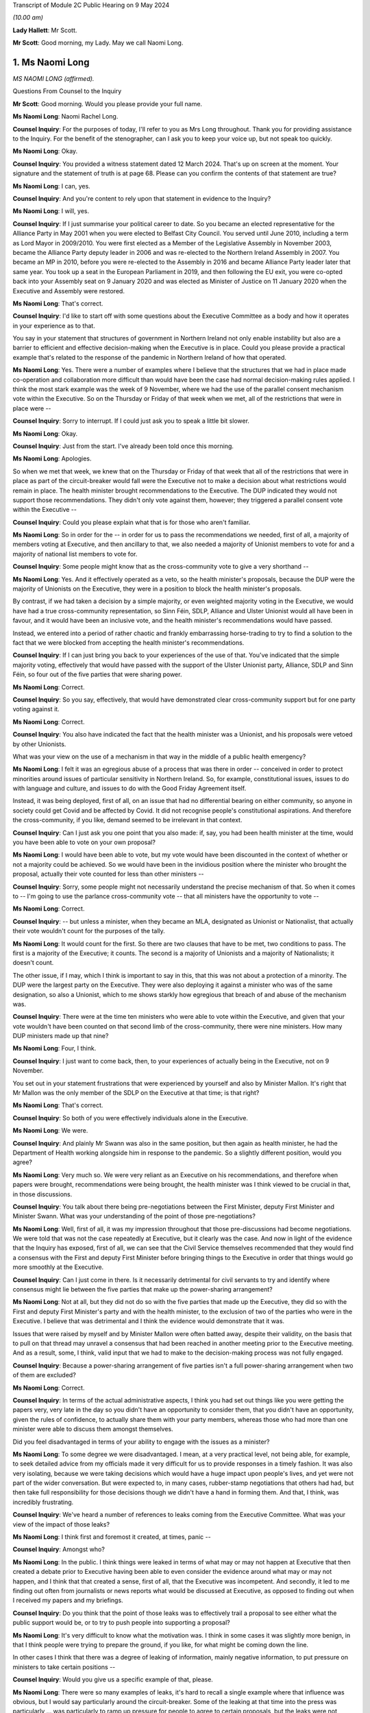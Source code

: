 Transcript of Module 2C Public Hearing on 9 May 2024

*(10.00 am)*

**Lady Hallett**: Mr Scott.

**Mr Scott**: Good morning, my Lady. May we call Naomi Long.

1. Ms Naomi Long
================

*MS NAOMI LONG (affirmed).*

Questions From Counsel to the Inquiry

**Mr Scott**: Good morning. Would you please provide your full name.

**Ms Naomi Long**: Naomi Rachel Long.

**Counsel Inquiry**: For the purposes of today, I'll refer to you as Mrs Long throughout. Thank you for providing assistance to the Inquiry. For the benefit of the stenographer, can I ask you to keep your voice up, but not speak too quickly.

**Ms Naomi Long**: Okay.

**Counsel Inquiry**: You provided a witness statement dated 12 March 2024. That's up on screen at the moment. Your signature and the statement of truth is at page 68. Please can you confirm the contents of that statement are true?

**Ms Naomi Long**: I can, yes.

**Counsel Inquiry**: And you're content to rely upon that statement in evidence to the Inquiry?

**Ms Naomi Long**: I will, yes.

**Counsel Inquiry**: If I just summarise your political career to date. So you became an elected representative for the Alliance Party in May 2001 when you were elected to Belfast City Council. You served until June 2010, including a term as Lord Mayor in 2009/2010. You were first elected as a Member of the Legislative Assembly in November 2003, became the Alliance Party deputy leader in 2006 and was re-elected to the Northern Ireland Assembly in 2007. You became an MP in 2010, before you were re-elected to the Assembly in 2016 and became Alliance Party leader later that same year. You took up a seat in the European Parliament in 2019, and then following the EU exit, you were co-opted back into your Assembly seat on 9 January 2020 and was elected as Minister of Justice on 11 January 2020 when the Executive and Assembly were restored.

**Ms Naomi Long**: That's correct.

**Counsel Inquiry**: I'd like to start off with some questions about the Executive Committee as a body and how it operates in your experience as to that.

You say in your statement that structures of government in Northern Ireland not only enable instability but also are a barrier to efficient and effective decision-making when the Executive is in place. Could you please provide a practical example that's related to the response of the pandemic in Northern Ireland of how that operated.

**Ms Naomi Long**: Yes. There were a number of examples where I believe that the structures that we had in place made co-operation and collaboration more difficult than would have been the case had normal decision-making rules applied. I think the most stark example was the week of 9 November, where we had the use of the parallel consent mechanism vote within the Executive. So on the Thursday or Friday of that week when we met, all of the restrictions that were in place were --

**Counsel Inquiry**: Sorry to interrupt. If I could just ask you to speak a little bit slower.

**Ms Naomi Long**: Okay.

**Counsel Inquiry**: Just from the start. I've already been told once this morning.

**Ms Naomi Long**: Apologies.

So when we met that week, we knew that on the Thursday or Friday of that week that all of the restrictions that were in place as part of the circuit-breaker would fall were the Executive not to make a decision about what restrictions would remain in place. The health minister brought recommendations to the Executive. The DUP indicated they would not support those recommendations. They didn't only vote against them, however; they triggered a parallel consent vote within the Executive --

**Counsel Inquiry**: Could you please explain what that is for those who aren't familiar.

**Ms Naomi Long**: So in order for the -- in order for us to pass the recommendations we needed, first of all, a majority of members voting at Executive, and then ancillary to that, we also needed a majority of Unionist members to vote for and a majority of national list members to vote for.

**Counsel Inquiry**: Some people might know that as the cross-community vote to give a very shorthand --

**Ms Naomi Long**: Yes. And it effectively operated as a veto, so the health minister's proposals, because the DUP were the majority of Unionists on the Executive, they were in a position to block the health minister's proposals.

By contrast, if we had taken a decision by a simple majority, or even weighted majority voting in the Executive, we would have had a true cross-community representation, so Sinn Féin, SDLP, Alliance and Ulster Unionist would all have been in favour, and it would have been an inclusive vote, and the health minister's recommendations would have passed.

Instead, we entered into a period of rather chaotic and frankly embarrassing horse-trading to try to find a solution to the fact that we were blocked from accepting the health minister's recommendations.

**Counsel Inquiry**: If I can just bring you back to your experiences of the use of that. You've indicated that the simple majority voting, effectively that would have passed with the support of the Ulster Unionist party, Alliance, SDLP and Sinn Féin, so four out of the five parties that were sharing power.

**Ms Naomi Long**: Correct.

**Counsel Inquiry**: So you say, effectively, that would have demonstrated clear cross-community support but for one party voting against it.

**Ms Naomi Long**: Correct.

**Counsel Inquiry**: You also have indicated the fact that the health minister was a Unionist, and his proposals were vetoed by other Unionists.

What was your view on the use of a mechanism in that way in the middle of a public health emergency?

**Ms Naomi Long**: I felt it was an egregious abuse of a process that was there in order -- conceived in order to protect minorities around issues of particular sensitivity in Northern Ireland. So, for example, constitutional issues, issues to do with language and culture, and issues to do with the Good Friday Agreement itself.

Instead, it was being deployed, first of all, on an issue that had no differential bearing on either community, so anyone in society could get Covid and be affected by Covid. It did not recognise people's constitutional aspirations. And therefore the cross-community, if you like, demand seemed to be irrelevant in that context.

**Counsel Inquiry**: Can I just ask you one point that you also made: if, say, you had been health minister at the time, would you have been able to vote on your own proposal?

**Ms Naomi Long**: I would have been able to vote, but my vote would have been discounted in the context of whether or not a majority could be achieved. So we would have been in the invidious position where the minister who brought the proposal, actually their vote counted for less than other ministers --

**Counsel Inquiry**: Sorry, some people might not necessarily understand the precise mechanism of that. So when it comes to -- I'm going to use the parlance cross-community vote -- that all ministers have the opportunity to vote --

**Ms Naomi Long**: Correct.

**Counsel Inquiry**: -- but unless a minister, when they became an MLA, designated as Unionist or Nationalist, that actually their vote wouldn't count for the purposes of the tally.

**Ms Naomi Long**: It would count for the first. So there are two clauses that have to be met, two conditions to pass. The first is a majority of the Executive; it counts. The second is a majority of Unionists and a majority of Nationalists; it doesn't count.

The other issue, if I may, which I think is important to say in this, that this was not about a protection of a minority. The DUP were the largest party on the Executive. They were also deploying it against a minister who was of the same designation, so also a Unionist, which to me shows starkly how egregious that breach of and abuse of the mechanism was.

**Counsel Inquiry**: There were at the time ten ministers who were able to vote within the Executive, and given that your vote wouldn't have been counted on that second limb of the cross-community, there were nine ministers. How many DUP ministers made up that nine?

**Ms Naomi Long**: Four, I think.

**Counsel Inquiry**: I just want to come back, then, to your experiences of actually being in the Executive, not on 9 November.

You set out in your statement frustrations that were experienced by yourself and also by Minister Mallon. It's right that Mr Mallon was the only member of the SDLP on the Executive at that time; is that right?

**Ms Naomi Long**: That's correct.

**Counsel Inquiry**: So both of you were effectively individuals alone in the Executive.

**Ms Naomi Long**: We were.

**Counsel Inquiry**: And plainly Mr Swann was also in the same position, but then again as health minister, he had the Department of Health working alongside him in response to the pandemic. So a slightly different position, would you agree?

**Ms Naomi Long**: Very much so. We were very reliant as an Executive on his recommendations, and therefore when papers were brought, recommendations were being brought, the health minister was I think viewed to be crucial in that, in those discussions.

**Counsel Inquiry**: You talk about there being pre-negotiations between the First Minister, deputy First Minister and Minister Swann. What was your understanding of the point of those pre-negotiations?

**Ms Naomi Long**: Well, first of all, it was my impression throughout that those pre-discussions had become negotiations. We were told that was not the case repeatedly at Executive, but it clearly was the case. And now in light of the evidence that the Inquiry has exposed, first of all, we can see that the Civil Service themselves recommended that they would find a consensus with the First and deputy First Minister before bringing things to the Executive in order that things would go more smoothly at the Executive.

**Counsel Inquiry**: Can I just come in there. Is it necessarily detrimental for civil servants to try and identify where consensus might lie between the five parties that make up the power-sharing arrangement?

**Ms Naomi Long**: Not at all, but they did not do so with the five parties that made up the Executive, they did so with the First and deputy First Minister's party and with the health minister, to the exclusion of two of the parties who were in the Executive. I believe that was detrimental and I think the evidence would demonstrate that it was.

Issues that were raised by myself and by Minister Mallon were often batted away, despite their validity, on the basis that to pull on that thread may unravel a consensus that had been reached in another meeting prior to the Executive meeting. And as a result, some, I think, valid input that we had to make to the decision-making process was not fully engaged.

**Counsel Inquiry**: Because a power-sharing arrangement of five parties isn't a full power-sharing arrangement when two of them are excluded?

**Ms Naomi Long**: Correct.

**Counsel Inquiry**: In terms of the actual administrative aspects, I think you had set out things like you were getting the papers very, very late in the day so you didn't have an opportunity to consider them, that you didn't have an opportunity, given the rules of confidence, to actually share them with your party members, whereas those who had more than one minister were able to discuss them amongst themselves.

Did you feel disadvantaged in terms of your ability to engage with the issues as a minister?

**Ms Naomi Long**: To some degree we were disadvantaged. I mean, at a very practical level, not being able, for example, to seek detailed advice from my officials made it very difficult for us to provide responses in a timely fashion. It was also very isolating, because we were taking decisions which would have a huge impact upon people's lives, and yet were not part of the wider conversation. But were expected to, in many cases, rubber-stamp negotiations that others had had, but then take full responsibility for those decisions though we didn't have a hand in forming them. And that, I think, was incredibly frustrating.

**Counsel Inquiry**: We've heard a number of references to leaks coming from the Executive Committee. What was your view of the impact of those leaks?

**Ms Naomi Long**: I think first and foremost it created, at times, panic --

**Counsel Inquiry**: Amongst who?

**Ms Naomi Long**: In the public. I think things were leaked in terms of what may or may not happen at Executive that then created a debate prior to Executive having been able to even consider the evidence around what may or may not happen, and I think that that created a sense, first of all, that the Executive was incompetent. And secondly, it led to me finding out often from journalists or news reports what would be discussed at Executive, as opposed to finding out when I received my papers and my briefings.

**Counsel Inquiry**: Do you think that the point of those leaks was to effectively trail a proposal to see either what the public support would be, or to try to push people into supporting a proposal?

**Ms Naomi Long**: It's very difficult to know what the motivation was. I think in some cases it was slightly more benign, in that I think people were trying to prepare the ground, if you like, for what might be coming down the line.

In other cases I think that there was a degree of leaking of information, mainly negative information, to put pressure on ministers to take certain positions --

**Counsel Inquiry**: Would you give us a specific example of that, please.

**Ms Naomi Long**: There were so many examples of leaks, it's hard to recall a single example where that influence was obvious, but I would say particularly around the circuit-breaker. Some of the leaking at that time into the press was particularly ... was particularly to ramp up pressure for people to agree to certain proposals, but the leaks were not consistent in that regard. There would have been other times when there would have been leaks from people who were making clear that they were not going to do certain things.

There was also, in addition to leaks of the facts, if I may --

**Counsel Inquiry**: Sorry to interrupt, I don't want to cut across you, there's -- I've got a number of topics I want to come on -- just want to make sure we're focusing on those.

If I can just take you forward to alignment. We've heard a number of people refer to alignment with the United Kingdom or the Republic ofIreland. Given your viewpoint within the Executive, what do you consider would have been the optimal -- let's use the word, alignment for Northern Ireland in a pandemic towards either the Republic of Ireland or the United Kingdom or a blend of both?

**Ms Naomi Long**: I was quite pragmatic about how we should handle the pandemic. As I set out in my written evidence, I think there were a number of practical factors that would influence how we could do that. So our scientific guidance came from UK SAGE, and therefore was not going to entirely coincide with the advice being offered in the Republic. Not all of the actions required to align across the island would lie within the competence of the devolved institutions, so even if we aspired to align, we would not have had the powers necessarily to do so.

**Counsel Inquiry**: Such as?

**Ms Naomi Long**: Particularly around international travel, which is not a devolved matter.

Thirdly, I think our budget for dealing with Covid, so the resource available to us, was very much guided by spend in England in particular and the Barnett consequentials that we got from that. So if we wanted to do things in line with the South, we wouldn't have necessarily always had access to the resource to do it.

We were very conscious that those living in border communities could see conflict. You know, if you're living in Strabane, and you see schools in Lifford closed and a mile down the road in Strabane schools are open, that conflict was very live, and there would have been, I think, simplicity in having more cohesion in terms of our approach --

**Counsel Inquiry**: Again, just to illuminate that point you're making between Lifford and Strabane, the border in an area like that is very fluid, people transferring backwards and forwards for work, schools, shopping, so it would feel like their daily lives had been impacted. Is that fair?

**Ms Naomi Long**: Correct, and people whose lives straddled the border were also having to be able to manage two often different sets of regulations and restrictions, two different sets of guidance, and so that was complex.

And I suppose the added complication for Northern Ireland was that there did not appear, certainly from my perspective, to be adequate thought given by either the Irish Government or the UK Government about the impact of divergence in their approach on a part of the UK that had a land border with a neighbouring state, and it would be fair to say that that's a fairly consistent failing in UK policymaking, because there are no land borders in that way to consider for the rest of the UK, for GB.

**Counsel Inquiry**: Did that put the Executive in a difficult position in the sense that at times significant announcements could be made either from Westminster or from Dublin which then the Executive would have to react to?

**Ms Naomi Long**: Very much so. Those decisions were often made with little or no advance warning, so I recall we knew that, for example, something akin to a lockdown might emerge, but I found out about it when Boris Johnson made his public statement on television. We found out about the Irish lockdown when I think Leo Varadkar made the announcement from Washington.

So we were not prepared in advance, but understandably the media then immediately said: well, what are you going to do? And we had to try to reconcile both -- both of the other jurisdictions, what they were doing, how that would impact on us, how we would manage that internally, and do that at speed.

**Counsel Inquiry**: Are you able to exercise the level of leadership you would have liked to as a minister in those situations?

**Ms Naomi Long**: Well, I think leadership is about how you respond in situations. It was certainly not -- I wouldn't describe it as the optimum situation for demonstrating leadership, but I think that that is the nature of leadership, that it's often how you respond in those challenging situations that defines whether or not you are leading. I think at times whilst it appeared to the public that we were reactive, we were following the advice and guidance given to us to the best of our ability and seeking as best we could to show leadership within our own community, bearing in mind that the trajectory of Covid in Northern Ireland was not the same as in England or the South.

**Counsel Inquiry**: So just moving slightly onwards in terms of, let's call it, visible leadership or engagement with the leadership about public statements. There's one in particular that seemed to have an impact upon the Executive in and around 14 March, after the Republic of Ireland had taken a decision to close schools, and Michelle O'Neill made a public statement setting out that there had been contradictory medical advice and that her view was that:

"... we [I presume Northern Ireland] should err on the side of caution."

And:

"... it is our duty to make decisions in the interest of everyone based on all available advice."

From your perspective, was a public statement at that time, in March 2020, detrimental to public confidence or actually boosted public confidence?

**Ms Naomi Long**: This was a matter of public debate, so it would be fair to say there were already divergences in opinion. It was a matter of debate in the media, so people were already reaching a degree, if you like, of discussion around this irrespective of any public statement. But I believe that it did undermine confidence fundamentally in the advice we were given.

The advice that we received collectively, as an Executive, was that it was not necessary at that point in time to close schools, and from my perspective I believed that it was important that we acknowledged that that was the case and that we collectively reached a decision as to when schools would be closed.

**Counsel Inquiry**: Can I just ask then, in principle there's no difficulty with ministers making public statements by themselves; do you agree with that?

**Ms Naomi Long**: Well, we're all bound by the Ministerial Code, and so when we have made decisions we are bound by those decisions and we are also bound to defend those decisions. I could point to numerous examples of decisions with which I disagreed, but that I defended publicly.

**Counsel Inquiry**: But that relies upon a decision having been taken. So on 14 March the Executive hadn't taken a decision whether or not to close schools; is that right?

**Ms Naomi Long**: In the --

**Counsel Inquiry**: That came on the 16th.

**Ms Naomi Long**: It does, but I think also there is an expectation in the Ministerial Code that the negotiations around the Executive table remain confidential, so if you publicly state, going into the Executive, your pre-judged position, it's very hard then for other Executive colleagues not to do likewise, and you end up with an Executive debate in the public arena, which is not necessarily helpful.

It was also, from my perspective -- we all agreed that we should err on the side of caution at that stage, in fact the Department of Education said that we should not be blasé very early in this. I disagreed with the immediate closure of schools, but I also disagreed, I have to say, with the DUP counter to that, which was we should not close schools until the CMO recommended it. Because there are other factors to consider. I've mentioned the border as an example.

So we started to see school management in Northern Ireland, the Catholic-maintained school sector saying that they believed schools should be closed. We saw parents start to withdraw their children voluntarily from school, because they saw schools closing elsewhere. And so I don't think it was purely a decision to be taken on the basis of medical advice, but we needed to look at how, as an Executive, we could maintain support from the community and take into account the views of the community as we proceeded.

**Counsel Inquiry**: That sounds like you're considering the balance between the medical advice and then societal factors. Do you think that the Executive was given sufficient information about societal factors throughout the pandemic, particularly in the early stages?

**Ms Naomi Long**: Well, there were a number of pieces of evidence that we were given. So we were provided with potential societal impacts, we were provided with economic information in terms of impact. We were also very conscious of the impact, for example, on older people, people with disabilities, vulnerable groups, in terms of -- one of the motivations for entering lockdown was to protect those particular groups. But I think -- and I've expressed, I think, in my statement -- the degree to which we had the same level of expert input to Executive decision-making when it came to societal human rights, equality, and other impacts, I think was not so extensive as the health information. So the Chief Scientific Officer, the Chief Medical Officer, were regular attendees at Executive and were able to elucidate their arguments.

**Counsel Inquiry**: Can I just take you to some of the examples of some of the documents that you're talking about the fact that you received, because there's clearly a distinction between receiving a document and actually the document content being sufficient to provide you, as a minister, with enough information to take a decision. Would you agree with that?

**Ms Naomi Long**: Yes, I think that's true, and, as I said, I felt that we lacked the same level of expertise, in terms of informing our decisions, from those other sectors as we gained from the Department of Health. That's not to say they weren't considered, but the weight we could attribute to them was affected by the lack of an equal weight of expert advice.

**Counsel Inquiry**: On 9 November 2020, you wrote a letter to your Executive colleagues, and you were saying that:

"... the inability of modelling to disaggregate the impact on R of different parts of the economy/society at a more granular level remains a weakness in our ability to consider the likely impact of more nuanced restrictions."

Even in November, are you suggesting that actually the modelling didn't provide you with the information that you needed?

**Ms Naomi Long**: No. There was a desire within the Executive at that time to look at intrasectoral differentiation. So, for example, within close contact services, to look at hairdressing versus driving instructors versus nail technicians. And the point I made was that the modelling was not sufficiently nuanced, and Dr Ian Young had been very clear. It was not sufficiently nuanced for us to be able to understand what the impact of, for example, closing hairdressers but opening up driving tests again would be --

**Counsel Inquiry**: Would that not have been very useful, to have greater detail about what the impact would have been on specific sectors when you're considering whether to open or close?

**Ms Naomi Long**: Well, there are two things that I would say. First of all, given that the impact on the R number was relatively small for many of these sectors, to further disaggregate it, you then end up with a situation statistically --

**Counsel Inquiry**: Well --

**Ms Naomi Long**: You end up with a situation statistically where the confidence in the information you're using declines as the number of -- as the nuance increases.

So from a modelling perspective, I understood that in a situation where you're dealing with a relatively small sample, if you then split that sample into very small parts, the confidence that you can have in how representative that disaggregation is declines. And so it wasn't whether or not it would have been useful to have, but whether or not it was practical to be able to deliver, and I don't believe, in fairness, that we could have delivered the level of disaggregation of sectors in terms of the R number that some people were looking for.

We could tell in broad terms the likely impact of close contact services or hospitality, but we couldn't necessarily go kind of ... we couldn't go, I guess by each individual --

**Counsel Inquiry**: The balance between coffee shops or restaurants, for example, which was a point that was raised.

**Ms Naomi Long**: Incredibly difficult.

**Counsel Inquiry**: Yes. But isn't the difficulty, as you highlight in November -- we're not talking about the low rates in the middle of the summer, for example; we're talking about in November when the transmission rates are high. Isn't the difficulty that if you haven't got a proper disaggregation of the impact on the different parts of society, you actually can't tell whether your assessment of what the impact on the R number would be, as you just suggested is; you actually need that aggregation to then identify whether your modelling is correct.

**Ms Naomi Long**: I think there are two things I would say. First of all, one of the things that I pressed for throughout, which I think would have been helpful, was that as we emerged from the first lockdown that we did so in cycles of three weeks because we were told it took around three weeks for the imposition of restrictions to lead to a lowering of R, and equally as we lifted to see a change.

And I wanted to move in three-week blocks for a couple of reasons. It gave people the opportunity to see the impact of the changes we were making, and that would also have allowed us, if we reached a point where the R rate -- when we were reliant on that for a period -- was increasing, we could take one step back. But the rush to open things up in a more chaotic fashion meant that we couldn't tell as we emerged whether the changes that we were making, which parts of the changes we were making were actually having the impact that we were seeing on the R rate.

So I think we lost an opportunity by not being more coherent and restrained as we moved out of lockdown. Not that I wanted to move slower for slowness' sake, but because I felt that by doing so in a much more coherent and steady fashion would allow us to acquire that information that we would then need if at a later stage, as expected, we needed to impose further restrictions.

**Counsel Inquiry**: Okay. If I can just show you a document. It's INQ000346707. This is a briefing paper dated 17 June 2020, and it's about one of the reviews of restrictions that had to take place. You'll be very familiar with these types of documents, no doubt.

If we can go through to page 7, please. Now, the purpose of this document, if I'm correct, was to pull together all the various threads to inform you as ministers about an overview of the state of the regulations, the state of transmission, the impact of the restrictions and allow you to take a decision about what should be done next.

Is that a fair summary of what the point of this is --

**Ms Naomi Long**: Yes.

**Counsel Inquiry**: So we have a section here at paragraph 36 that's called "Wider health, societal and economic impacts". Now, we can see that paragraph is all about economic impacts.

If we can go over the page, please, and then there's paragraph 37. Now, again, it's worth remembering this is -- the paper's dated 17 June 2020 so it's not the first iteration of a paper such as this. Do you consider that that paragraph 37, which appears to be the extent of the consideration of the wider societal impacts, do you think that gives you sufficient information in order to take a decision about what to do with the restrictions?

**Ms Naomi Long**: I wouldn't characterise it as you have, as representing all the consideration of the wider societal impacts. It was certainly the consideration that the Department of Health had undertaken of the wider societal impacts, but these papers then came to the Executive, and we also raised issues.

So, for example, a consistent theme that I raised was around the balance between the economy and wanting to protect our economy, but also looking at wider societal impacts that were not economically driven.

And there were at times, I think, conflicts at two levels. Firstly, I think that when it came to how we decided to prioritise --

**Counsel Inquiry**: If I could just please ask you just to focus on the specific question I'm asking in relation to this document because it's about the information that you were provided with, rather than the information that you were necessarily imparting, because this document is meant to inform all ministers in advance of a meeting; is that correct?

**Ms Naomi Long**: From a health perspective, yes.

**Counsel Inquiry**: Yes. So were there equivalent papers from everybody else that were setting out the impact from all of their departments, or is effectively this the summary?

**Ms Naomi Long**: There would have been other papers in circulation and correspondence in circulation at that time that would have raised other concerns.

I mean, I wrote about other issues that were of concern to me that I had picked up either as a constituency MLA or as a minister. For example, the impact it was having on young families, the impact that it was having on single people, the impact it was having on bereaved families --

**Counsel Inquiry**: But at that time, you were the minister of justice.

**Ms Naomi Long**: Yes.

**Counsel Inquiry**: Those were anecdotal experiences.

**Ms Naomi Long**: Yes.

**Counsel Inquiry**: They weren't coming from the broad sway of a government department. So surely you need, as a minister to be able to take decisions, the information from departments rather than the information that you're necessarily gathering yourselves?

**Ms Naomi Long**: Well, as I said, I believe we lacked that expert opinion when it came to being able to measure those wider societal and economic impacts, where we had a very strong level of scientific and medical evidence that was provided to us. We didn't have a chief economist. We didn't have a chief social scientist. We didn't have a chief family -- and part of the difficulty, if I may say, is that there is no single department that advocates for families or for individuals. There is no single department that holds that brief. So it was relevant to my brief in terms of the impact it may have, in terms of children at risk of offending, in terms of the impact it may have on prisoner rehabilitation, in terms of the impact that it may have on the vulnerabilities that we know may expose people in later life to the justice system in a negative context.

So I felt it was appropriate for me to raise those issues, but I didn't have access to the level of expertise of a chief medical officer or a chief scientific adviser to be able to do so in the way that you suggest.

**Counsel Inquiry**: Yes, and actually that is a gap in the ability of you as a --

**Ms Naomi Long**: It is.

**Counsel Inquiry**: Because just that point 37(b) there:

"Population health and inequalities are expected to be significantly affected, with the greatest effects felt by the most disadvantaged."

Does that give you any practical benefit about what the actual impact of those restrictions that you were considering at that point in time were, or is that actually falling quite a long way short of what you need in order to take a decision?

**Ms Naomi Long**: Well, I think we understood that those who were most disadvantaged in society, that the impact of that would be compounded by both lockdown and also at times how restrictions were lifted --

**Counsel Inquiry**: But you --

**Ms Naomi Long**: -- but it didn't give us the level of quantitative data that would allow us to factor that and weigh it directly against, for example, the impact of decisions on case numbers for Covid.

**Counsel Inquiry**: But isn't that exactly what you need in order to be able to balance the health matters with the societal impact?

**Ms Naomi Long**: I think in the early stages of the pandemic, the focus was very much on how we would prevent the spread of Covid and save lives, and so in that context and not knowing at the outset how long this may continue, our focus was more on how we would mitigate those impacts on wider society, rather than whether or not they were in and of themselves a reason not to proceed with some of the measures that were recommended.

**Counsel Inquiry**: Do you think that the government of Northern Ireland truly understood the section 75 equality duty or broader equality matters and it took all steps during the pandemic to minimise the risk on those who were most disadvantaged by the restrictions that were imposed?

**Ms Naomi Long**: I think that there is, first of all, considerable sensitivity to section 75 categories. Could we have done better in terms of factoring that into decision-making? Yes, I think we could.

As a department, every paper that comes to me will be screened for equality issues, human rights impacts, and I worked on the presumption that that was also the case for every paper, every set of recommendations that were being provided to other ministers --

**Counsel Inquiry**: Because --

**Ms Naomi Long**: -- I wouldn't be sighted on that internal advice.

**Counsel Inquiry**: Because you need that as a minister. When you're considering matters that have been brought to the Executive, which therefore are significant cross-cutting or controversial, you need to know that the other departments have conducted that exercise properly; is that right?

**Ms Naomi Long**: Yes.

**Counsel Inquiry**: And --

**Ms Naomi Long**: It's also fair to say that if you look to the mitigations that we put in place that it would be unfair to characterise the Executive's approach as being completely unaware of the impacts. So there was considerable discussion about the impact on early years. There was extensive discussion around isolation and the impacts on mental health. There was a significant body of work done to support people who may come from more disadvantaged backgrounds. For example, the extension of free school meals over summertime and during the pandemic so that people would still receive payments for food during that period.

So whilst I would concur that the evidence could have been stronger, I would take issue with the suggestion, if that suggestion is being made, that the Executive was in some way insensitive to those issues, because I think the record would show that we tried to ameliorate the damage in as best we could. Would we have been aided by more clarity? Yes, I think we would have.

**Counsel Inquiry**: Taking a step away from that topic --

**Ms Naomi Long**: Just before we move on, I would like to say one other thing.

One of the strengths of the pandemic handling in Northern Ireland was our engagement with the unions, with the community and voluntary sector, and with community-based organisations who were very proactive in terms of their engagement. And they provided an insight, as well as support to the Executive, around the challenges that we were facing and around potential mitigations. And engaging, for example, with the community and voluntary sector led to myself and Minister Mallon putting in place free public transport for those who were fleeing from domestic abuse and violence, and there were a number of other similar mitigations through that time. So it would be remiss of me not to acknowledge that the community and voluntary sector and the kind of wider unions and so on actually played a huge role in informing the decisions of the Executive and in implementing many of the mitigations.

**Counsel Inquiry**: Do you think that the community and voluntary sector would consider that actually the government in Northern Ireland paid sufficient attention to inequalities during the course of the pandemic?

**Ms Naomi Long**: I think it would depend very much on which sectors one looks at, but I suspect in broad terms, no.

I think a lot of reliance was placed on the community and voluntary sector. I think they stepped up in terms of both offering advice and assistance, of being flexible in the way they delivered their services.

They were also facing a crisis, because many of the community and voluntary sector organisations rely, for example, on fundraising. It was impossible during that Covid period, and so we tried to put in mitigations for charities and other groups, but it was quite late, I think, in coming, and they had -- they struggled.

So I think it would be a mixed message at best.

**Counsel Inquiry**: Because it wasn't for the community and voluntary sector, there wasn't an obligation on them to step up. They chose to.

**Ms Naomi Long**: They did, and the community generally opted to step up.

**Counsel Inquiry**: And they stepped up into a gap, would you agree, that was probably left by what more could have been done by the government?

**Ms Naomi Long**: No, I genuinely think that many of those gaps pre-existed Covid. That's the first thing to say. We already work in partnership with the community and voluntary sector in Northern Ireland. This is not about knitting circles and baking scones, albeit that that's very valid and worthy activity.

Our community and voluntary sector in Northern Ireland are incredibly skilled individuals. Many of the services, for example within the Department of Justice, that we provide are serviced by the community and voluntary sector, they are outsourced to those organisations. And they provide, for example, support for victims and witnesses in court cases, they provide counselling for victims of domestic and sexual abuse.

So in many ways, they were part of the service delivery landscape in Northern Ireland pre-Covid. Others stepped forward into that space during Covid, and others, I think, took on a greater share of responsibility during that period, and we were very grateful for that. But it would be, I think, unfair to say that, if you like, it was because government left things undone. They were part of that landscape of delivery of service prior to Covid and remained essential to that during Covid.

**Counsel Inquiry**: I'm going to move away from where the balance lies between community and voluntary sector and government and then look at care homes.

You say in your statement that care homes were a priority area of concern from the outset.

Is it right that the Executive Committee -- well, I'll complete the quote. You say that:

"Whilst the Executive took an active interest in the work being done by the [Department of Health] to protect residents and staff in care homes, the responsibility for policy and practice resided solely within the [Department of Health]. Ministers ... had no formal role in operational decision-making or monitoring of transmission within care homes or other parts of the healthcare system."

If the Executive Committee had wished it to be so, then it could have considered taking decisions in relation to the care homes on the basis that that was a significant issue and would fall within its purview; would that be right?

**Ms Naomi Long**: Theoretically that would be correct. Practically that would have, I think, been potentially impossible for us to deliver, in that we would have been reliant -- first of all, the government structure means that the accountability mechanisms are to the individual minister, and so it would be a considerable overreach for the Executive to direct the individual ministers' officials or to seek to influence those officials as they would bring their recommendations forward.

Also, in terms of managing the health elements of the pandemic, the health minister, as with the Executive more widely, on the particular health elements would have been entirely reliant on the same advice, which would have been the CMO, the CSA and the PHA --

**Counsel Inquiry**: Yes, but --

**Ms Naomi Long**: -- so we would not have had a separate or alternative set of advices that were being provided to us, and therefore I don't think it would have been possible.

I --

**Counsel Inquiry**: I just want to pick up on one point you said earlier on, it would have been a "considerable overreach". If the Executive had considered that the situation was so bad in care homes during a pandemic, are you suggesting that they couldn't have considered it was significant and therefore it would fall to the Executive? That wouldn't be an overreach, would it?

**Ms Naomi Long**: Well, significant in the terms of the legislation is a high bar, and similarly cross-cutting, has to engage another department, and so I think that to have met that requirement would have required a degree of co-operation with the Department of Health that may not have been available.

I would draw your attention, for example, to the point where the Executive Covid Taskforce was first introduced and the resistance expressed on that occasion by the potential for duplication or interference in the health minister's remit at that time. So I would imagine that had Executive colleagues tried to direct the health minister on issues around care homes, there would have been very similar, if not more robust push-back.

The situation, if I may --

**Counsel Inquiry**: But I just wanted to say, in terms of the ECT, that was in December. Your statement's talking about from the outset.

**Ms Naomi Long**: Yes, I realise the difference in time. The analogy that I'm drawing or the point that I'm drawing out is the degree to which there was resistance to that engagement and at cross-departmental level.

The situation with care homes would have been analogous to my responsibilities within the prison system. So I had sole responsibility for decision-making in terms of protecting those committed to my care in the prisons --

**Counsel Inquiry**: Mrs Long, can I please bring you back onto care homes. I understand perfectly the analogy that you're drawing, I just want to talk about --

**Ms Naomi Long**: Well, it is essential because I would not have been able to make the decisions I did, with the speed with which I made them, had I had to bring each of those decisions to the dysfunctional Executive that you exposed earlier in this conversation.

So I was able to act at speed, in line with the advice and guidance that I was receiving from my officials, in a way that prevented a single death in the prison system in Northern Ireland, in contrast to almost every other jurisdiction. But had I had to bring that through Executive and get, for example, cross-community support for every single decision, we would not have been able to act as swiftly and effectively.

So I could understand the rationale for allowing ministers within their own remit to be able to act with a degree of independence. It is a fundamental part of the structure of Northern Ireland Government that ministers have a degree of autonomy within their own departments, and to have breached that in a context where the Executive was not functioning well, and in the early days where there were strains between ministers, I think would have been incredibly difficult.

**Counsel Inquiry**: But there may be times -- well, I won't get into the hypotheticals.

It's true that the Executive didn't get to the point where it then tried to direct, it didn't get to the point --

**Ms Naomi Long**: No.

**Counsel Inquiry**: -- where it considered that the significant or the cross-cutting stage had been reached where it needed to then take a decision in relation to care homes; is that right?

**Ms Naomi Long**: That is correct. We probed the decision-making, we asked questions, we sought more information, with the intent, I think, to be able to provide constructive input.

I believe that the work that I did in prisons could have had a positive impact on the handling in care homes. So, for example, when people were released from hospital directly to care homes without a step-down facility, this was an issue that was raised at Executive and there was a conversation that a step-down facility would be sought, potentially a hotel where people would move for a period. Within prisons, we quarantined all new committals for 14 days to ensure that anyone arriving in prison did not enter the general population until such times as they were symptom-free or Covid-free.

And I believe that that learning that we had, which I shared with Executive, would have been useful in terms of managing the care home situation. But it was a matter for the Department of Health how they opted to implement that.

**Counsel Inquiry**: Thank you.

I just want to take another point in your statement.

This is -- we'll have it up on-screen -- INQ000436642, and it's page 28, paragraph 123.

This is on the topic of your view of the relationship between the Executive and, in this case, the health minister.

So this is at the time of the meeting of 9 November that then ran through until 12 November. You set out there that:

"... the Health Minister maintained the advice remained unchanged ... so any compromise ... would have to come from elsewhere."

You say:

"The CMO ... stated during the course of the meeting that any alternative approach would lead to additional excess deaths, which further raised the stakes ..."

Could you expand a little bit about what you mean by the actions of the CMO raising the stakes in that meeting?

**Ms Naomi Long**: So I had tried repeatedly to seek a consensus. When the DUP made clear they would not support the health minister's recommendations as produced, the alternatives available to us were to agree a compromise or to allow all of the restrictions to fall at the end of the week.

So whilst I understood the CMO was saying that anything short of what they had recommended could lead to excess deaths, it became difficult to get people to look at a compromise when they were being told by the CMO that that compromise could lead to excess deaths. What wasn't reflected, perhaps, was that the number of excess deaths from the compromise would be less than if we agreed nothing at all, which was the point that I was trying to drive home.

By telling ministers, who were under extraordinary pressure -- I mean, this was a low point for the Executive, it was a low point for me in the Executive, and to tell ministers who were, for whatever reason, struggling with these decisions that to do -- to make these choices would lead to people dying, which we were already aware of in the most simplest terms, but to be told it by the CMO meant that other ministers who may have been willing to vote for a compromise then made clear that they would not do so, on the basis of that specific advice.

So it went from us seeking to find a compromise that would allow us to do better than the inevitable consequence of no decision, but wasn't going to be as good as the original recommendation.

**Counsel Inquiry**: At that time, Sir David Sterling had retired about three months beforehand. Do you think that in the run-up to 9 November, in and around the meeting of 9 November that ran through from the 9th to the 12th, do you think an experienced head of the Civil Service, with the ability to deploy soft power, as we have been hearing, do you think that would have helped matters in and around 9 November?

**Ms Naomi Long**: I'm not sure, because I think people had become very entrenched. They had taken public positions, the point I made earlier. If we go into Executive having established a public position, there is then very little room for manoeuvre at the Executive table. So people had taken very public positions, became very entrenched, and I'm not sure that any of the soft power in the world was really going to move things.

**Counsel Inquiry**: But this was a slow burn situation. If people had been taking public positions, the rates had been building, it was reaching almost a crescendo, and so maybe at an earlier stage there would have been a benefit?

**Ms Naomi Long**: Perhaps. As I say, I can't deny that that might have been the case, but the trajectory and the tone of the meetings by this point this shifted significantly. People were very determined to hold to a position.

Not all people. I, on this occasion, worked very closely with Executive colleagues, particularly with Minister Dodds. I presented a paper to her and asked if she would table it, because if I tabled it I knew that the DUP would dismiss it, but if their colleague tabled it they may consider it, and she did. So I then withdrew my paper, which was the fallback position -- so hers was slightly tweaked -- I withdrew my paper to allow hers to be taken first, in the hope that that would get us to consensus.

So would a civil servant perhaps have been doing that tick-tack in the background? Potentially. But my experience, bluntly, was that at the times where we had strong leadership in the Civil Service myself and Minister Mallon, both of whom bent over backwards to try to find consensus, were actually excluded from the conversation.

So it's hard, given that experience, for me to see that it would have led to better outcomes.

**Counsel Inquiry**: Can I move to a completely different topic, and this is part of your responsibility as the justice minister.

My Lady, this is a topic that might be of some sensitivity. I just hope to avoid upsetting anyone, but I just want people to be aware it's about the management of the deceased.

That was a topic that fell within the Department of Justice's remit, and one aspect was about responsibility for planning and delivering a facility for the management; is that correct?

**Ms Naomi Long**: That's correct.

**Counsel Inquiry**: Again, I don't want to be insensitive, but matters about the management of the bodies of the deceased was actually part of the Department of Health's responsibility, not the justice department; is that correct?

**Ms Naomi Long**: That is correct, although it would be fair to say that the systems that were put in place at what became known as the Northern Ireland Temporary Resting Place, in the end were managed by PSNI officers who had experience of large-scale death management in crisis situations.

**Counsel Inquiry**: I just want to talk about the planning that gets us to that point. That became known as Project Dignity, if I'm right?

**Ms Naomi Long**: Yes.

**Counsel Inquiry**: The Inquiry's seen on a number of occasions a table of non-health sectoral forms. I'm not going to take anybody to that, but there's no reference on that table on 13 March to the management of excess deaths or Project Dignity in the Department of Justice section of that table.

Had planning commenced on that by 13 March 2020, to your knowledge?

**Ms Naomi Long**: Yes.

**Counsel Inquiry**: How far advanced was that planning?

**Ms Naomi Long**: At that stage we knew -- first of all, we had identified the sectoral weaknesses. So within Northern Ireland there was only one crematorium. It was operated by seven members of staff, but I think only one or two of them were able to actually operate the crematorium itself. So we knew there was a vulnerability.

We had also been liaising with the Department of Health about the reasonable worst-case scenario and what that might look like in terms of the system becoming overwhelmed, and the degree of storage capacity that would be required in any resting place facility.

We were conscious of some of the images that had been broadcast both in China and in Italy of bodies being put into mass graves, of bodies being laid outside hospitals in piles, and we didn't want to run the risk of any family in Northern Ireland having to deal with that situation.

At the time when I -- it would have been February when I was, I think, first briefed on this. By March we were seeking to establish a location for this, which was ultimately a section of Kinnegar army barracks.

**Counsel Inquiry**: Did that in itself cause difficulties?

**Ms Naomi Long**: No, it didn't. It caused sensitivities, which had to be carefully managed, but there was no objection to the site within the Executive.

So we had a very constructive relationship with the MoD, and with the 38th (Irish) head of service here. They offered us a site which was secluded, not visible from main roads, so it would offer a degree of privacy and dignity to families. They also offered us a portion of ground which was not -- which had no military trappings, because that would be a sensitivity for some parts of our community in Northern Ireland, and I was able to reassure Executive colleagues when we sought the MACA, the military assistance for civil authority arrangement, that that would be the case, and that families arriving, bereaved families arriving would have dignity, that there would be space for them to be able to have religious counselling, other counselling and support, and also to be able to spend time with the deceased, but that there would be no trappings around the building that would cause people any discomfort. And we spent some time thinking that through, and ensuring that there were no objections.

So I had no difficulty from Executive colleagues in terms of any objections to that, and we did -- we were very conscious of the sensitivities of it and took that into account in any of the conversations.

**Counsel Inquiry**: Can I just ask, then, given all that planning that had taken place about the sensitivities, what consideration was given when the regulations came in on 28 March 2020, before they were made, to ensuring that there was maintenance of that dignity and respect in terms of funerals, the ability to visit grave sites? And if there wasn't such consideration, should such consideration have been given?

**Ms Naomi Long**: There was considerable consideration given to that. So one of the first things that we -- I mean, obviously we were not responsible for the management of graveyards, so graveyards were managed by either churches, where they were part of the church estate, or by local councils, and we liaised with local councils around some of these issues.

The issue of graveyards was incredibly sensitive, and, I mean, I just want to reflect, if I may, on that, because it's something that I was sensitive with --

**Counsel Inquiry**: Can I just make sure that we're talking about the same time period. I'm focusing on prior to the regulations being made, rather than any amendments afterwards.

**Ms Naomi Long**: No, I mean, it was something that we were conscious of, so things like the necessity of PPE, the need for grief and bereavement issues were things that were considered but would not all have been the responsibility of the Department of Justice. Our responsibility was the management of excess deaths and the contingency arrangement, so it was a very specific responsibility, and we did consider issues around dignity and burial.

I raised the issue, for example, of how we would communicate in Northern Ireland, where, first of all, burials usually happen very swiftly, within two to three days. That was going to shift dramatically and people's expectations would change. For example, it would be quite abnormal in Northern Ireland for people to return to work between the death of a relative and their funeral. That would not be the case in other parts of the UK. Also the rituals around death are quite different here. So, for example, it is quite typical for people to have a wake for the dead, where family, friends, colleagues will come to the house and spend time with the family, and that was not going to be possible.

So we tried to communicate that and I made a statement to the Assembly around the sensitivities of this quite early in the pandemic to set out my concerns.

**Counsel Inquiry**: Let me try to wrap this up --

**Ms Naomi Long**: Okay.

**Counsel Inquiry**: -- with one final question: for you as a minister, rather than the Department of Justice as -- consideration as a whole --

**Ms Naomi Long**: Yeah.

**Counsel Inquiry**: -- do you think that there was -- that the regulations were properly drawn as of 28 March 2020 and took into account sufficiently all of those factors that you set out about the specific circumstances of funerals and deaths in Northern Ireland?

**Ms Naomi Long**: It's very difficult to say, because I have the benefit of hindsight, and that's an advantage I didn't have at the time. Graveyards were not the peaceful, tranquil places that we know them as today.

At that stage, we had, for example, large numbers of graves that had been opened in advance in case the death toll would rise and those graves needed to be available, so there were diggers and heavy machinery in graveyards digging graves. People were not sure whether Covid would be spread by the bodies themselves, and therefore we had people in full PPE presiding over funerals and over burials, and that in itself was an incredibly stressful and distressing experience.

Do I understand the sensitivity of asking people to abandon the normal rites, the normal processes around grief and loss? Absolutely. Was there an obvious and better way at that point in time and in light of what we knew? I'm not sure.

And I'll give an example where this became a tension, because it perhaps explains where we were coming from.

We reached a point where there were only a small number of people allowed at the graveside, and then we talked about opening graveyards up for individuals to come to visit graves.

At the same time a conversation was being had in the Executive about enforcement and how we needed to step that up, and one of the points that I made was: how do you distinguish between the small number at the graveside and other individuals who are attending neighbouring graves, graves in the -- or who are part of a larger group from that family but standing at some distance? And did it matter, was the other question that I raised. Was it a risk for people to be 5 metres apart but closer to the grave?

In the case of the crematorium it did matter that people were not able to enter the crematorium, because we were trying to protect the staff. In terms of the graveyards themselves, I think less so.

But again, we were being strongly advised that if we were to open up those flexibilities, that they would lead to other unforeseen consequences in terms of other open spaces, gatherings. When people go to the grave they congregate at the top when they're filling their vase with water for flowers, they talk, they do all the things that we had been saying people shouldn't be doing.

So it was -- it was an incredibly difficult decision. Both my parents died in March, so it was at the start of the pandemic, and I wasn't able to attend their graves to remember, and that is difficult. That is difficult. So I appreciate that it was a lot to ask, and with the benefit of hindsight I don't know how much of a contribution it would have made to protecting people from Covid, but we didn't have that benefit of hindsight.

**Mr Scott**: Thank you, Mrs Long.

Thank you, my Lady.

**Lady Hallett**: Thank you, Mr Scott.

It's Mr Wilcock.

Questions From Mr Wilcock KC

**Mr Wilcock**: Mrs Long, I ask you questions on behalf of the Northern Ireland Covid Bereaved Families for Justice.

On the topic you've just been discussing, and I don't want to dwell on it any longer than I have to because it is very upsetting for you and everyone else, I'm just not clear: you'd explained how your specific responsibility within the department was for the -- delivering a facility for the management of excess deaths and contingency planning and how there were other bodies such as the PSNI, graveyards and churches involved.

In relation to the specific upsetting topics that you've talked about, about the use of PPE and sealed body bags, et cetera, was that a decision made by the Department of Justice for the reasons you've outlined, or was it a decision made by someone else for the reasons you've outlined?

**Ms Naomi Long**: It was a decision informed by the Department of Health, and so we worked with the Public Health Agency and others. And there was a concern that bodily fluids and skin-to-skin touch could contribute to Covid spread, and therefore to protect those who were involved in the funeral and death management processes, they were issued with PPE.

There was also an additional layer in that councils had a duty to protect their staff and therefore were looking as to how they could protect their staff from any potential infection, because obviously the worst outcome that we could envisage was that we would have large numbers of grave diggers, or indeed the people who operated the crematorium, ill with Covid and unable to actually deliver a timely burial or interment.

**Mr Wilcock KC**: Thank you very much. Can I move to a different topic. Could we have please on screen INQ000409337, please.

This is a letter you wrote to all your Executive colleagues on 13 March 2020. And if we look in the second paragraph very quickly, we can see that you spoke of the difficulties you told us about this morning, the obvious difficulties to anyone who lives here caused by any divergence between the UK and the Republic of Ireland. All right?

But in the next paragraph you go on to say that:

"The danger with such confusion [referring to what I've just been talking about] or perceived conflict between ministers and the advice of the Chief Medical Officer is that people may ignore the core advice of the CMO and the risk of transmission will actually increase. A united, joined-up Executive response is, in my view, most likely to reassure the public and effect compliance with any measures being introduced."

This is what you were writing as early as 13 March, but that joined-up Executive response should have been obviously fundamental to anyone in government, shouldn't it?

**Ms Naomi Long**: I believe so, but as we've reflected, this happened during a week -- well, first of all, it happened during a week when I had been diagnosed with Covid, so on the 10th, I was not at the Executive meeting that took place.

By the 13th, via the media, I had picked up on the fact that there had been various ministers, particularly the deputy First Minister then, briefing that we should close schools immediately. My concern --

**Mr Wilcock KC**: Mrs Long, may I interrupt you for time purposes only? I'm not criticising you writing the letter, and we have been over the issues that happened on the 12th. I was really asking you that by way of introduction to my next question.

**Ms Naomi Long**: Could I make one point?

**Mr Wilcock KC**: Yes, of course you can if you want to.

**Ms Naomi Long**: Both SAGE and the World Health Organization stressed that coherent messaging, cohesion around what we were doing, but also not just taking decisions that were clear but explaining those decisions to the public was critical in terms of people being willing to comply, and I think that this was my concern, that we were not in that space.

**Mr Wilcock KC**: Understood.

Would you agree, however, that the confusion or the perceived conflict within the Executive is, as you've described in this letter, in spite of the warnings in the letter, too often on display in the Executive's public response to the public health emergency?

**Ms Naomi Long**: Yes.

**Mr Wilcock KC**: And do you also agree that, as well as making it, to use your words in the letter "very hard for normal people to work out if they were abiding by the rules, which rules they were abiding by", this inconsistent messaging increasingly fuelled the political tension and disagreement you've told us about this morning and hindered the implementation and enforcement of restrictions, thereby creating a negative impact again on public trust and confidence?

**Ms Naomi Long**: I think in the immediate aftermath of my letter, we went through a period where things improved somewhat. So I think as we -- as the restrictions were implemented, there was more cohesion around the Executive -- the First and deputy First Minister were making joint press conferences and so on. But I think with the Bobby Storey funeral and others, that was lost, and I think it was never fully regained.

I think tensions increased quite significantly as we moved out of the restrictions, in terms of how we would do that, and some ministers took those tensions public and made it very difficult for the public to have, I think, full confidence in the Executive in that different ministers seemed to take a very different approach and yet claimed it was based on the same advice.

**Mr Wilcock KC**: One of the reasons -- you mentioned Mr Storey's funeral. One of the reasons that led to the loss of public confidence was because the joint press conferences that had worked before were stopped for a period of time thereafter.

**Ms Naomi Long**: I think those joint press conferences were very powerful, given what we've talked about in terms of the divisions between parties. That sense of unity of purpose was quite important in terms of maintaining public adherence.

I also think that it undermined people's confidence at another more fundamental level in that if the people who were making the rules did not themselves adhere to the rules, it raised the question as to whether or not they truly believed what they were trying to achieve, and I think that that undermined the sense of exceptionalism. And Bobby Storey funeral is one example, very clear local example, but there were lots of other public examples of politicians who appeared to say one thing and do another, and I think over a period of time, that eroded public confidence in their politicians but actually also in the advice and the guidance and the regulations themselves.

**Mr Wilcock KC**: I think it's right, isn't it, that in the immediate aftermath of the funeral, the public statements of the deputy First Minister rejected any criticism of her action and didn't actually, until 9 September, publicly express regret that the public health message had been undermined in the way you've described; is that right?

**Ms Naomi Long**: That is correct. It also created significant tension within the Executive. Minister Poots lost his father during Covid, and only six members of his family were able to attend the grave. His father had been a long-standing political representative and would otherwise probably have had a considerable funeral. And I think at a personal level, Edwin openly expressed the distress and the hurt and pain it had caused him and his family, and that was replicated right throughout the community.

One of my constituents was the family who immediately preceded at the crematorium Bobby Storey's cremation, and they had to leave. They had to turn at the gate and watch the hearse drive away with their loved one inside and go home. For the next cremation to have people present on the grounds of the graveyard was incredibly distressing for them, and that was, as I say, multiplied right across the community.

**Mr Wilcock**: Thank you very much, Mrs Long.

**Lady Hallett**: Thank you, Mr Wilcock.

Thank you very much indeed for your help, Mrs Long. I'm very grateful.

**The Witness**: Thank you.

*(The witness withdrew)*

**Lady Hallett**: I think there may be some people who ought to think about getting some support during the break, so I shall take a longer break, and I shall return at 11.40.

*(11.21 am)*

*(A short break)*

*(11.40 am)*

**Lady Hallett**: Mr Scott.

**Mr Scott**: My Lady, may we call Edwin Poots.

